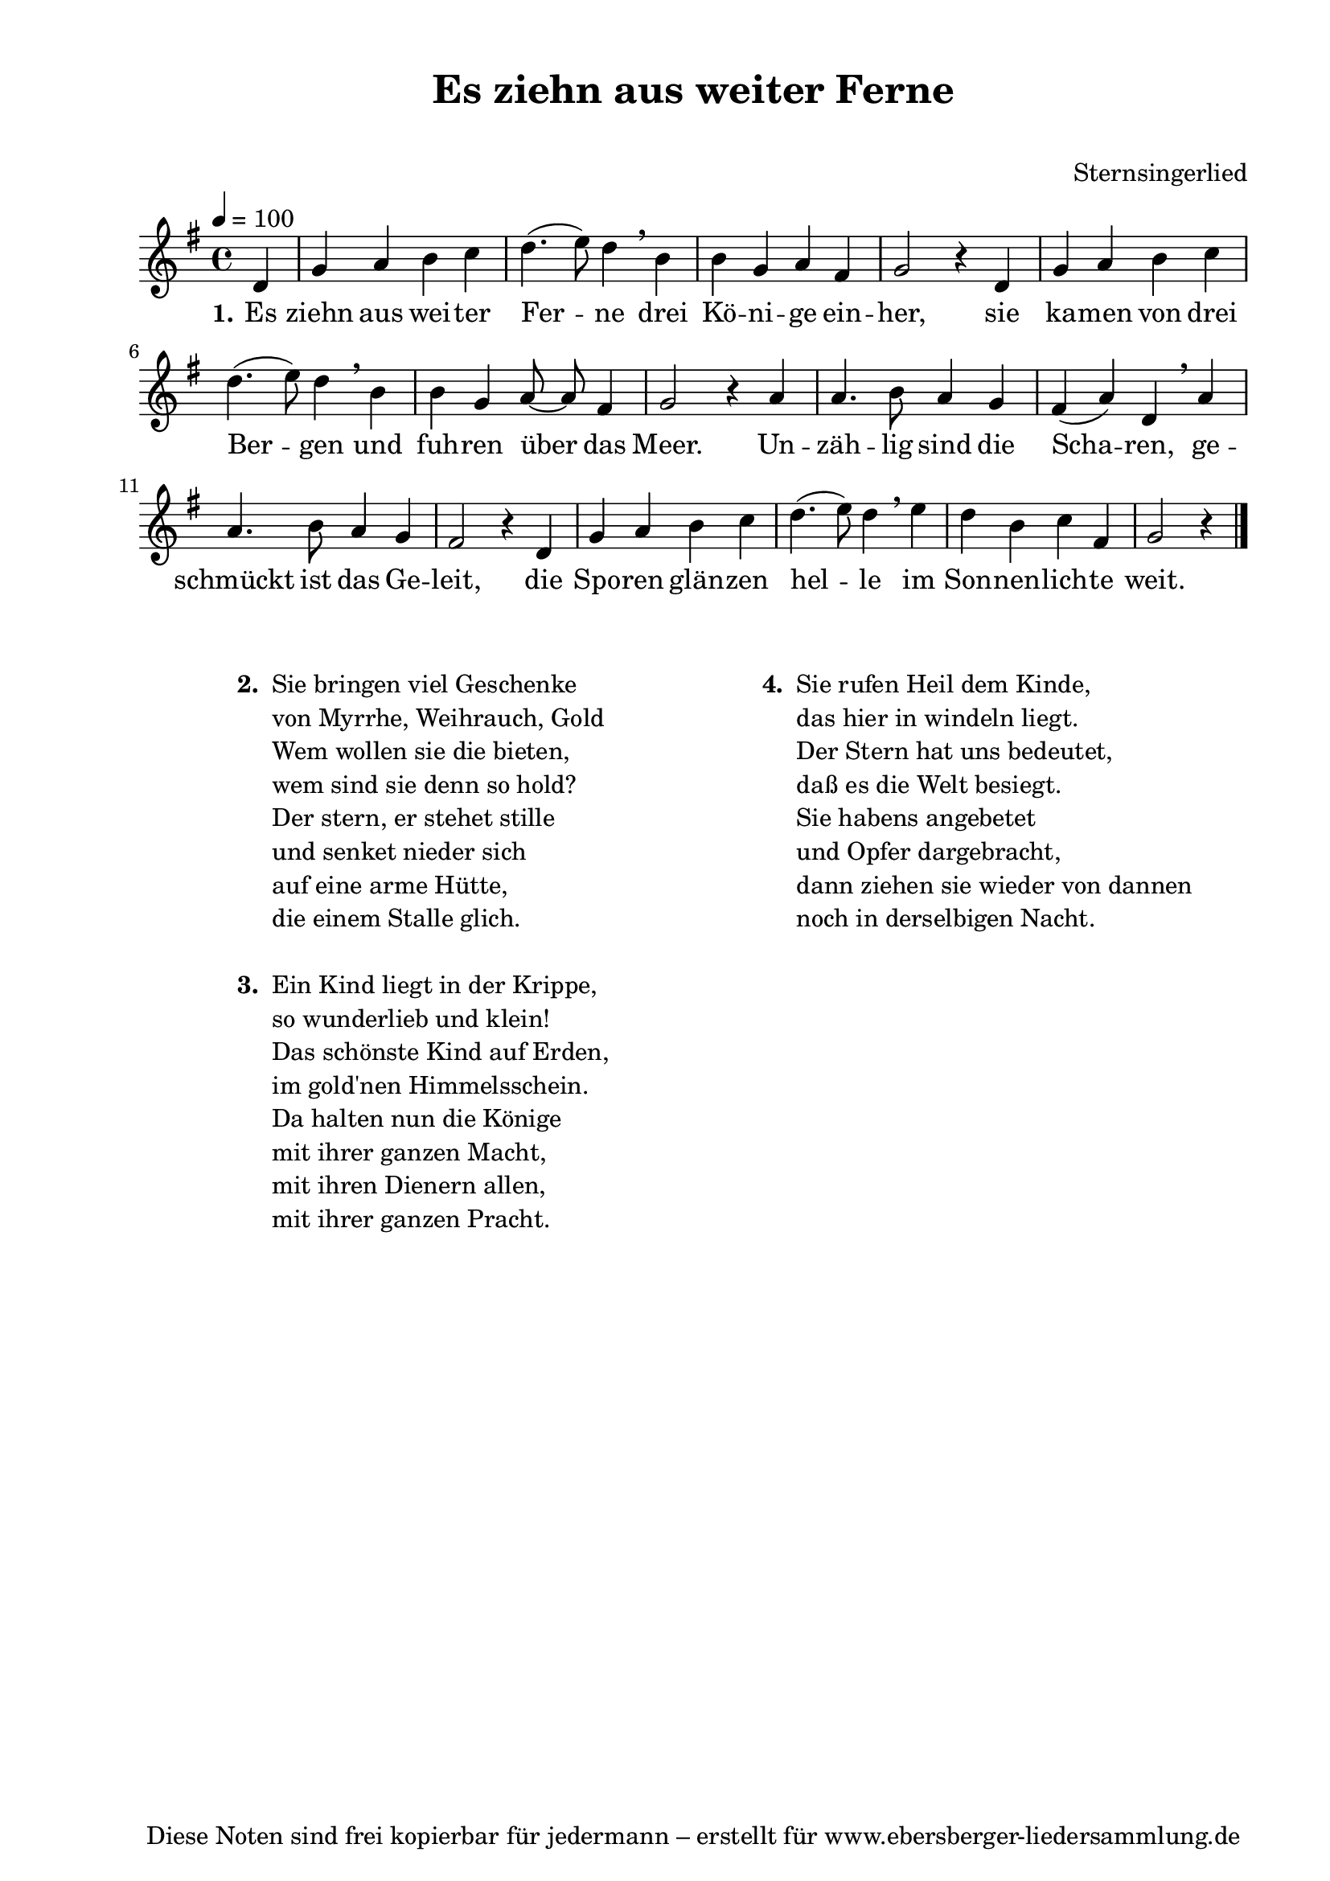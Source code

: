 % Dieses Notenblatt wurde erstellt von Michael Nausch
% Kontakt: michael@nausch.org (PGP public-key 0x2384C849) 

\version "2.14.2"

\header {
  title = "Es ziehn aus weiter Ferne"		  % Die Überschrift der Noten wird zentriert gesetzt.
  subtitle = " "		                  % weitere zentrierte Überschrift.
%  poet = "Text: "				  % Name des Dichters, linksbündig unter dem Unteruntertitel.
  meter = ""                                      % Metrum, linksbündig unter dem Dichter.
%  composer = "Melodie: "			  % Name des Komponisten, rechtsbüngig unter dem Unteruntertitel.
  composer = "Sternsingerlied"
  arranger = ""                                   % Name des Bearbeiters/Arrangeurs, rechtsbündig unter dem Komponisten.
  tagline = "Diese Noten sind frei kopierbar für jedermann – erstellt für www.ebersberger-liedersammlung.de"
                                                  % Zentriert unten auf der letzten Seite.
%  copyright = "Diese Noten sind frei kopierbar für jedermann – erstellt für www.ebersberger-liedersammlung.de"
                                                  % Zentriert unten auf der ersten Seite (sollten tatsächlich zwei
                                                  % seiten benötigt werden"
}

% Seitenformat und Ränder definieren
\paper {
  #(set-paper-size "a4")    % Seitengröße auf DIN A4 setzen.
  after-title-space = 1\cm  % Die Größe des Abstands zwischen der Überschrift und dem ersten Notensystem.
  bottom-margin = 5\mm      % Der Rand zwischen der Fußzeile und dem unteren Rand der Seite.
  top-margin = 10\mm        % Der Rand zwischen der Kopfzeile und dem oberen Rand der Seite.

  left-margin = 22\mm       % Der Rand zwischen dem linken Seitenrand und dem Beginn der Systeme/Strophen.
  line-width = 175\mm       % Die Breite des Notensystems.
}

\layout {
  indent = #0
}

akkorde = \chordmode {
  \germanChords
	s4
  %\repeat "volta" 2 {   }
}


melodie = \relative c' {
  \clef "treble"
  \time 4/4
  \tempo 4 = 100
  \key g\major
  \autoBeamOff
  \partial 4 % 1/4 Auftakt
	d4 g a b c d4. (e8) d4 \breathe b b g a fis g2 r4 d
	g a b c d4. (e8) d4 \breathe b b g a8 ~ a fis4 g2 r4 a
	a4. b8 a4 g fis (a) d, \breathe a' a4. b8 a4 g fis2 r4 d
	g a b c d4. (e8) d4 \breathe e d b c fis, g2 r4
  %\repeat "volta" 2 {  }
  \bar "|."
}


text = \lyricmode {
  \set stanza = "1."
	Es ziehn aus wei -- ter Fer -- ne drei Kö -- ni -- ge ein -- her,
	sie ka -- men von drei Ber -- gen und fuh -- ren über das Meer.
	Un -- zäh -- lig sind die Scha -- ren, ge -- schmückt ist das Ge -- leit,
	die Spo -- ren glän -- zen hel -- le im Son -- nen -- lich -- te weit.
}


wdh = \lyricmode {
}

\score {
  <<
    \new ChordNames { \akkorde }
    \new Voice = "Lied" { \melodie }
    \new Lyrics \lyricsto "Lied" { \text }
%    \new Lyrics \lyricsto "Lied" { \wdh }
  >>
  \layout { }
}

\score {
  \unfoldRepeats
  <<
        \new ChordNames { \akkorde }
        \new Voice = "Lied" { \melodie }
  >>    
  \midi { }
}

\markup {
        \column {
    \hspace #0.1     % schafft ein wenig Platz zur den Noten
    \fill-line {
      \hspace #0.1  % Spalte vom linken Rand, auskommentieren, wenn nur eine Spalte
          \column {      % erste Spalte links
        \line { \bold "  2. "
          \column {
                        "Sie bringen viel Geschenke"
                        "von Myrrhe, Weihrauch, Gold"
                        "Wem wollen sie die bieten,"
                        "wem sind sie denn so hold?"
                        "Der stern, er stehet stille"
                        "und senket nieder sich"
                        "auf eine arme Hütte,"
                        "die einem Stalle glich."
			" "
          }
        }
        \hspace #0.1  % vertikaler Abstand zwischen den Strophen 
        \line { \bold "  3. "
          \column {
                        "Ein Kind liegt in der Krippe,"
                        "so wunderlieb und klein!"
                        "Das schönste Kind auf Erden,"
                        "im gold'nen Himmelsschein."
                        "Da halten nun die Könige"
                        "mit ihrer ganzen Macht,"
                        "mit ihren Dienern allen,"
                        "mit ihrer ganzen Pracht."
			" "
                  }
                }
      }
% { ab hier auskommentieren, wenn es nur eine Spalte sein soll
      \hspace #0.1    % horizontaler Abstand zwischen den Spalten
          \column {       % zweite Spalte rechts
        \line {
          \bold "  4. "
          \column {
                        "Sie rufen Heil dem Kinde,"
                        "das hier in windeln liegt."
                        "Der Stern hat uns bedeutet,"
                        "daß es die Welt besiegt."
                        "Sie habens angebetet"
                        "und Opfer dargebracht,"
                        "dann ziehen sie wieder von dannen"
                        "noch in derselbigen Nacht."
			" "
          }
        }
        \hspace #0.1
        \line {
          \bold "   "
          \column {
                        " "
          }
        }
        }
% } % bis hier auskommentieren, wenn es nur eine Spalte sein soll
      \hspace #0.1  % Spalte vom linken Rand
        }
  }
}



